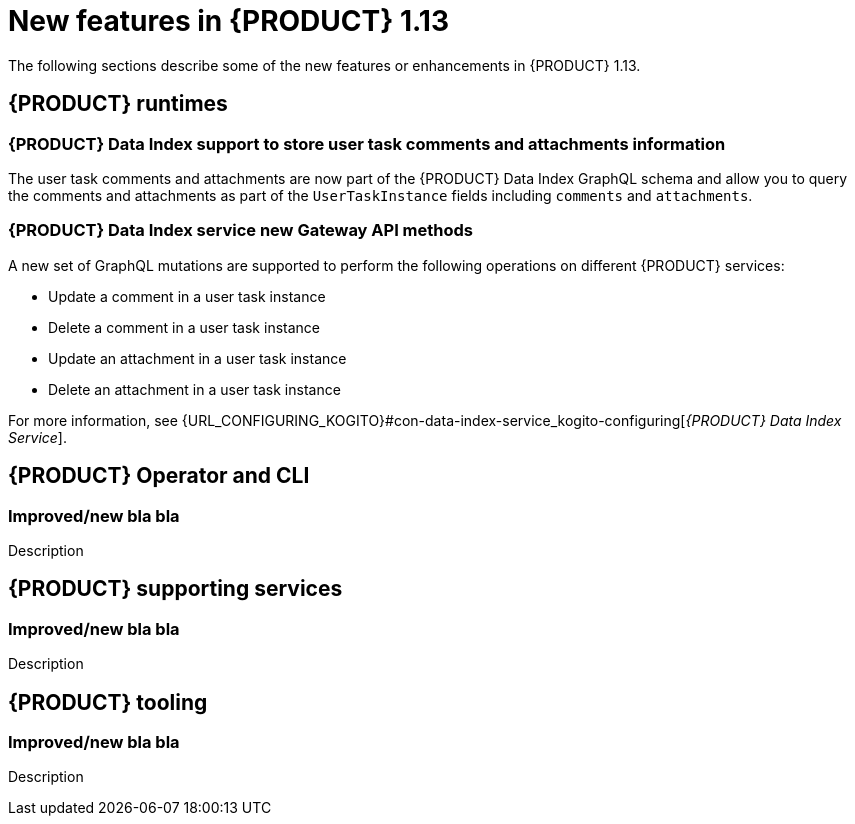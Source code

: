// IMPORTANT: For 1.10 and later, save each version release notes as its own module file in the release-notes folder that this `ReleaseNotesKogito<version>.adoc` file is in, and then include each version release notes file in the chap-kogito-release-notes.adoc after Additional resources of {PRODUCT} deployment on {OPENSHIFT} section, in the following format:
//include::release-notes/ReleaseNotesKogito<version>.adoc[leveloffset=+1]

[id="ref-kogito-rn-new-features-1.13_{context}"]
= New features in {PRODUCT} 1.13

[role="_abstract"]
The following sections describe some of the new features or enhancements in {PRODUCT} 1.13.

== {PRODUCT} runtimes

=== {PRODUCT} Data Index support to store user task comments and attachments information

The user task comments and attachments are now part of the {PRODUCT} Data Index GraphQL schema and allow you to query the comments and attachments as part of the `UserTaskInstance` fields including `comments` and `attachments`.

=== {PRODUCT} Data Index service new Gateway API methods

A new set of GraphQL mutations are supported to perform the following operations on different {PRODUCT} services:

* Update a comment in a user task instance
* Delete a comment in a user task instance
* Update an attachment in a user task instance
* Delete an attachment in a user task instance

For more information, see {URL_CONFIGURING_KOGITO}#con-data-index-service_kogito-configuring[_{PRODUCT} Data Index Service_].

== {PRODUCT} Operator and CLI

=== Improved/new bla bla

Description

== {PRODUCT} supporting services

=== Improved/new bla bla

Description

== {PRODUCT} tooling

=== Improved/new bla bla

Description
